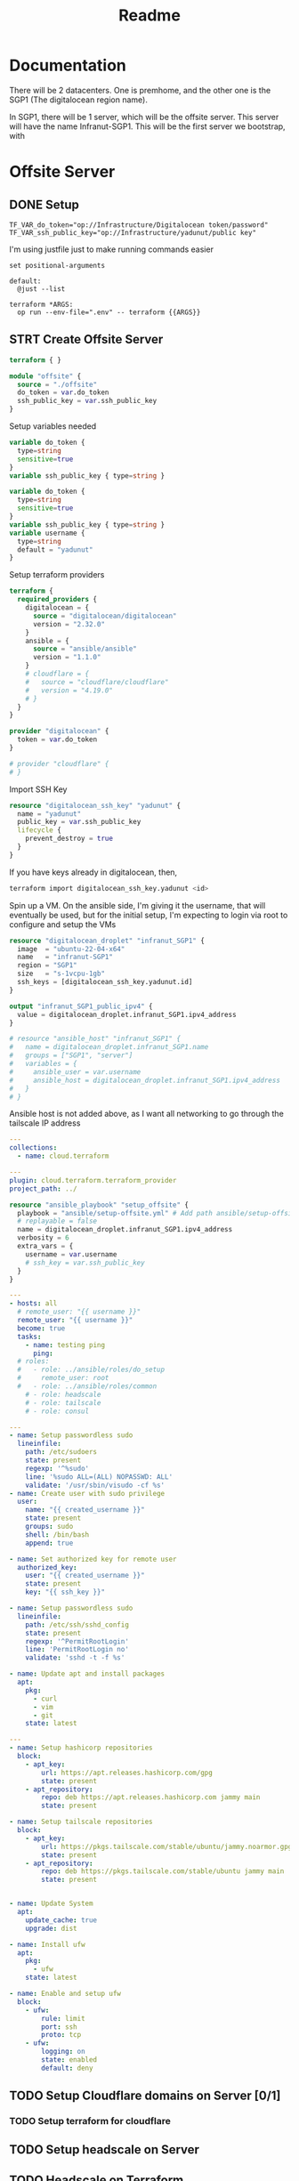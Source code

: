 #+title: Readme

* Documentation
There will be 2 datacenters. One is premhome, and the other one is the SGP1 (The digitalocean region name).

In SGP1, there will be 1 server, which will be the offsite server. This server will have the name Infranut-SGP1.
This will be the first server we bootstrap, with


* Offsite Server
** DONE Setup
#+begin_src env :tangle .env
TF_VAR_do_token="op://Infrastructure/Digitalocean token/password"
TF_VAR_ssh_public_key="op://Infrastructure/yadunut/public key"
#+end_src

I'm using justfile just to make running commands easier

#+begin_src just :tangle justfile
set positional-arguments

default:
  @just --list

terraform *ARGS:
  op run --env-file=".env" -- terraform {{ARGS}}
#+end_src

** STRT Create Offsite Server

#+begin_src terraform :tangle main.tf :mkdirp yes :comments link
terraform { }

module "offsite" {
  source = "./offsite"
  do_token = var.do_token
  ssh_public_key = var.ssh_public_key
}
#+end_src

Setup variables needed
#+begin_src terraform :tangle variables.tf :mkdirp yes :comments link
variable do_token {
  type=string
  sensitive=true
}
variable ssh_public_key { type=string }
#+end_src

#+begin_src terraform :tangle offsite/variables.tf :mkdirp yes :comments link
variable do_token {
  type=string
  sensitive=true
}
variable ssh_public_key { type=string }
variable username {
  type=string
  default = "yadunut"
}
#+end_src

Setup terraform providers
#+begin_src terraform :tangle offsite/main.tf :comments link
terraform {
  required_providers {
    digitalocean = {
      source = "digitalocean/digitalocean"
      version = "2.32.0"
    }
    ansible = {
      source = "ansible/ansible"
      version = "1.1.0"
    }
    # cloudflare = {
    #   source = "cloudflare/cloudflare"
    #   version = "4.19.0"
    # }
  }
}

provider "digitalocean" {
  token = var.do_token
}

# provider "cloudflare" {
# }
#+end_src

Import SSH Key
#+begin_src terraform :tangle offsite/main.tf :comments link
resource "digitalocean_ssh_key" "yadunut" {
  name = "yadunut"
  public_key = var.ssh_public_key
  lifecycle {
    prevent_destroy = true
  }
}
#+end_src

If you have keys already in digitalocean, then,
#+begin_src bash
terraform import digitalocean_ssh_key.yadunut <id>
#+end_src

Spin up a VM. On the ansible side, I'm giving it the username, that will eventually be used, but for the initial setup, I'm expecting to login via root to configure and setup the VMs
#+begin_src terraform :tangle offsite/main.tf :comments link
resource "digitalocean_droplet" "infranut_SGP1" {
  image  = "ubuntu-22-04-x64"
  name   = "infranut-SGP1"
  region = "SGP1"
  size   = "s-1vcpu-1gb"
  ssh_keys = [digitalocean_ssh_key.yadunut.id]
}

output "infranut_SGP1_public_ipv4" {
  value = digitalocean_droplet.infranut_SGP1.ipv4_address
}

# resource "ansible_host" "infranut_SGP1" {
#   name = digitalocean_droplet.infranut_SGP1.name
#   groups = ["SGP1", "server"]
#   variables = {
#     ansible_user = var.username
#     ansible_host = digitalocean_droplet.infranut_SGP1.ipv4_address
#   }
# }
#+end_src

Ansible host is not added above, as I want all networking to go through the tailscale IP address

#+begin_src yaml :tangle ansible/requirements.yml :comments link
---
collections:
  - name: cloud.terraform
#+end_src

#+begin_src yaml :tangle ansible/inventory.yml :comments link
---
plugin: cloud.terraform.terraform_provider
project_path: ../
#+end_src

#+Begin_src terraform :tangle offsite/main.tf :comments link
resource "ansible_playbook" "setup_offsite" {
  playbook = "ansible/setup-offsite.yml" # Add path ansible/setup-offsite.yml
  # replayable = false
  name = digitalocean_droplet.infranut_SGP1.ipv4_address
  verbosity = 6
  extra_vars = {
    username = var.username
    # ssh_key = var.ssh_public_key
  }
}
#+end_src

#+begin_src yaml :tangle ansible/setup-offsite.yml :comments link
---
- hosts: all
  # remote_user: "{{ username }}"
  remote_user: "{{ username }}"
  become: true
  tasks:
    - name: testing ping
      ping:
  # roles:
  #   - role: ../ansible/roles/do_setup
  #     remote_user: root
  #   - role: ../ansible/roles/common
    # - role: headscale
    # - role: tailscale
    # - role: consul
#+end_src

#+begin_src yaml :tangle ansible/roles/do_setup/tasks/main.yml :mkdirp yes :comments link
---
- name: Setup passwordless sudo
  lineinfile:
    path: /etc/sudoers
    state: present
    regexp: '^%sudo'
    line: '%sudo ALL=(ALL) NOPASSWD: ALL'
    validate: '/usr/sbin/visudo -cf %s'
- name: Create user with sudo privilege
  user:
    name: "{{ created_username }}"
    state: present
    groups: sudo
    shell: /bin/bash
    append: true

- name: Set authorized key for remote user
  authorized_key:
    user: "{{ created_username }}"
    state: present
    key: "{{ ssh_key }}"

- name: Setup passwordless sudo
  lineinfile:
    path: /etc/ssh/sshd_config
    state: present
    regexp: '^PermitRootLogin'
    line: 'PermitRootLogin no'
    validate: 'sshd -t -f %s'

- name: Update apt and install packages
  apt:
    pkg:
      - curl
      - vim
      - git
    state: latest
#+end_src

#+begin_src yaml :tangle ansible/roles/common/tasks/main.yml :mkdirp yes :comments link
---
- name: Setup hashicorp repositories
  block:
    - apt_key:
        url: https://apt.releases.hashicorp.com/gpg
        state: present
    - apt_repository:
        repo: deb https://apt.releases.hashicorp.com jammy main
        state: present

- name: Setup tailscale repositories
  block:
    - apt_key:
        url: https://pkgs.tailscale.com/stable/ubuntu/jammy.noarmor.gpg
        state: present
    - apt_repository:
        repo: deb https://pkgs.tailscale.com/stable/ubuntu jammy main
        state: present


- name: Update System
  apt:
    update_cache: true
    upgrade: dist

- name: Install ufw
  apt:
    pkg:
      - ufw
    state: latest

- name: Enable and setup ufw
  block:
    - ufw:
        rule: limit
        port: ssh
        proto: tcp
    - ufw:
        logging: on
        state: enabled
        default: deny
#+end_src
** TODO Setup Cloudflare domains on Server [0/1]
*** TODO Setup terraform for cloudflare
** TODO Setup headscale on Server
** TODO Headscale on Terraform

** TODO Setup Tailscale on Server
*** TODO Save Tailscale IP locally / in output
